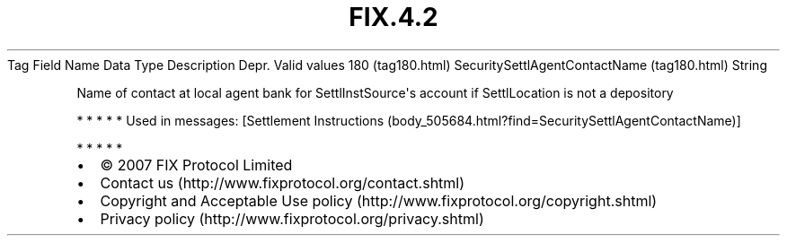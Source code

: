 .TH FIX.4.2 "" "" "Tag #180"
Tag
Field Name
Data Type
Description
Depr.
Valid values
180 (tag180.html)
SecuritySettlAgentContactName (tag180.html)
String
.PP
Name of contact at local agent bank for SettlInstSource\[aq]s
account if SettlLocation is not a depository
.PP
   *   *   *   *   *
Used in messages:
[Settlement Instructions (body_505684.html?find=SecuritySettlAgentContactName)]
.PP
   *   *   *   *   *
.PP
.PP
.IP \[bu] 2
© 2007 FIX Protocol Limited
.IP \[bu] 2
Contact us (http://www.fixprotocol.org/contact.shtml)
.IP \[bu] 2
Copyright and Acceptable Use policy (http://www.fixprotocol.org/copyright.shtml)
.IP \[bu] 2
Privacy policy (http://www.fixprotocol.org/privacy.shtml)
